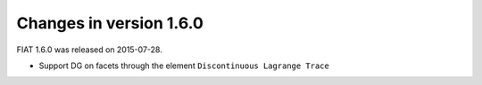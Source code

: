 ========================
Changes in version 1.6.0
========================

FIAT 1.6.0 was released on 2015-07-28.

- Support DG on facets through the element ``Discontinuous Lagrange
  Trace``
